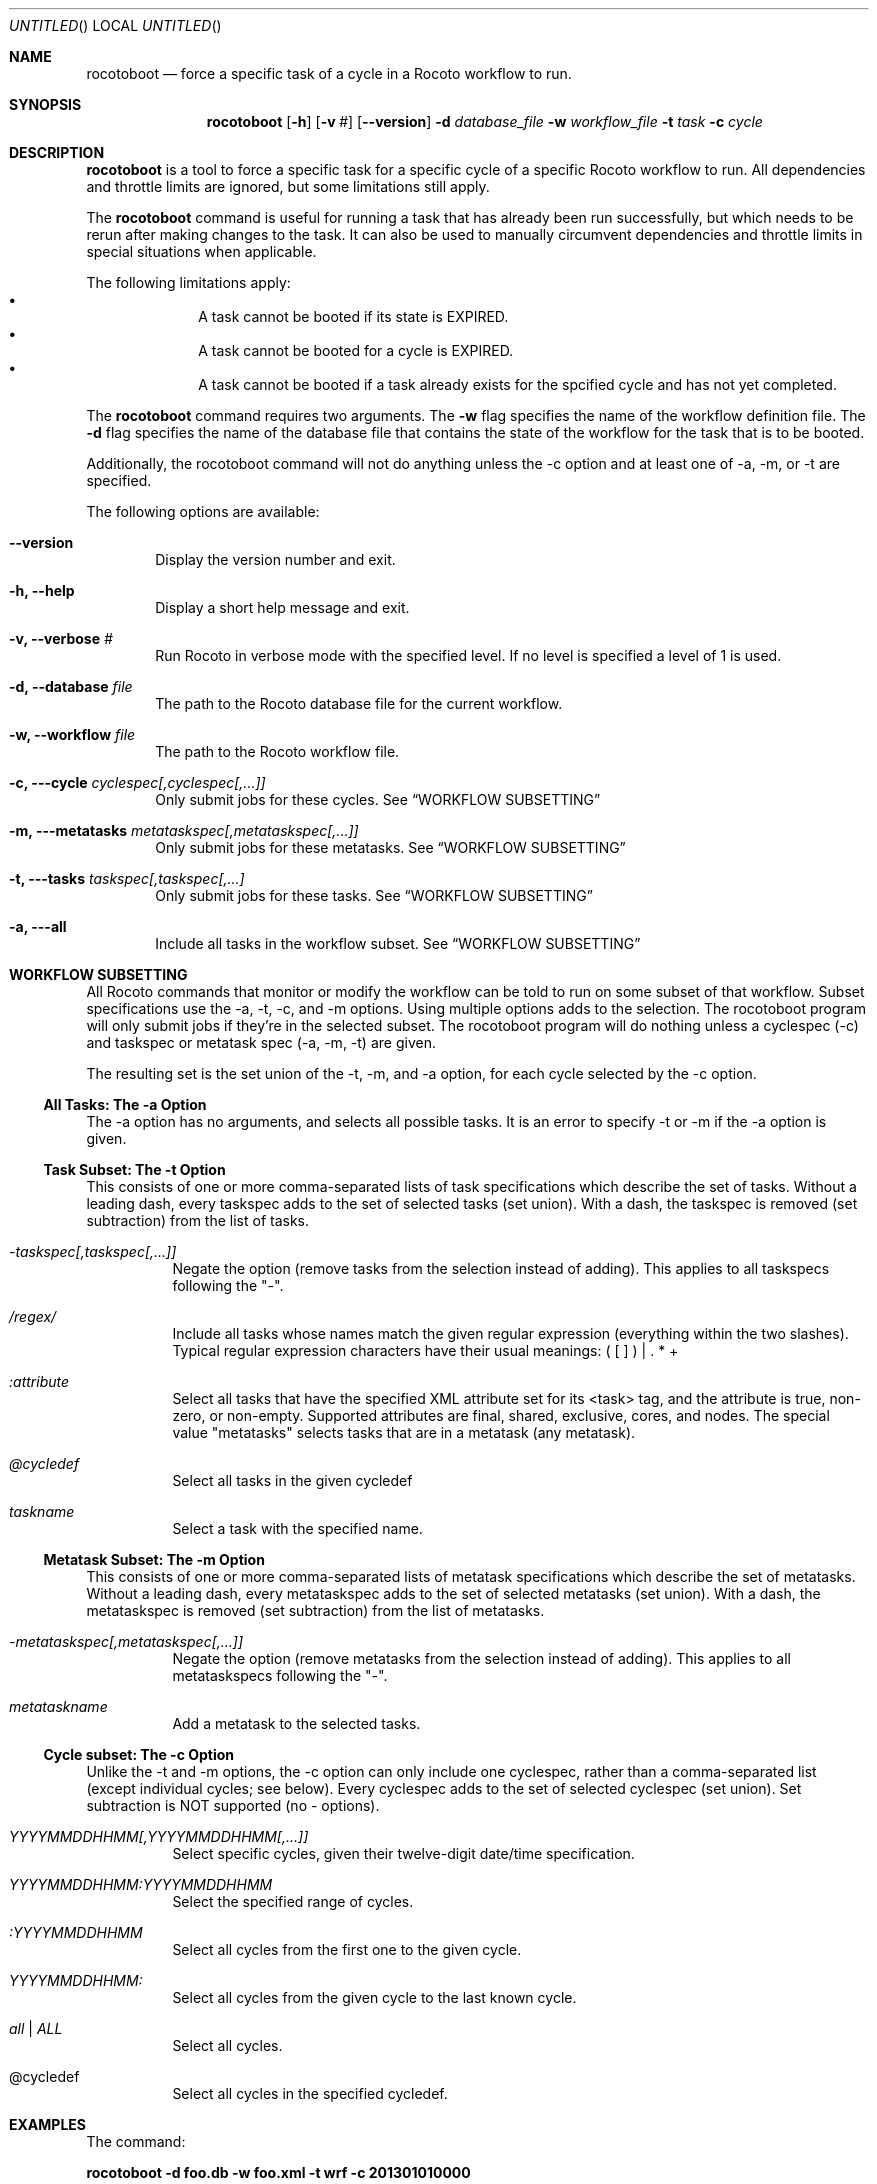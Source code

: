 .\"-
.\" Manual page written by Christopher Harrop <christopher.w.harrop@noaa.gov>
.\"
.\"
.Dd January 25, 2013
.Os
.Dt ROCOTOBOOT 1 CON
.Sh NAME
.Nm rocotoboot
.Nd force a specific task of a cycle in a Rocoto workflow to run.
.Sh SYNOPSIS
.Nm
.Op Fl h
.Op Fl v Ar #
.Op Fl -version
.Fl d Ar database_file
.Fl w Ar workflow_file
.Fl t Ar task
.Fl c Ar cycle
.Sh DESCRIPTION
.Nm
is a tool to force a specific task for a specific cycle of a specific Rocoto
workflow to run. All dependencies and throttle limits are ignored, but some
limitations still apply.
.Pp
The
.Nm
command is useful for running a task that has already been run successfully,
but which needs to be rerun after making changes to the task.
It can also be used to manually circumvent dependencies and throttle limits
in special situations when applicable.
.Pp
The following limitations apply:
.Bl -bullet -offset indent -compact
.It
A task cannot be booted if its state is EXPIRED.
.It
A task cannot be booted for a cycle is EXPIRED.
.It
A task cannot be booted if a task already exists for the spcified cycle
and has not yet completed.
.El
.Pp
The
.Nm
command requires two arguments. The
.Cm -w
flag specifies the name
of the workflow definition file. The
.Cm -d
flag specifies the name of the database file
that contains the state of the workflow for the task that is to be booted.
.Pp
Additionally, the rocotoboot command will not do anything unless the -c option
and at least one of -a, -m, or -t are specified.
.Pp
The following options are available:
.Bl -tag -width flag
.It Fl -version
Display the version number and exit.
.It Fl h, -help
Display a short help message and exit.
.It Fl v, -verbose Ar #
Run Rocoto in verbose mode with the specified level. If no level is
specified a level of 1 is used.
.It Fl d, -database Ar file
The path to the Rocoto database file for the current workflow.
.It Fl w, -workflow Ar file
The path to the Rocoto workflow file.
.It Fl c, --cycle Ar cyclespec[,cyclespec[,...]]
Only submit jobs for these cycles. See
.Sx WORKFLOW SUBSETTING
.It Fl m, --metatasks Ar metataskspec[,metataskspec[,...]]
Only submit jobs for these metatasks.  See
.Sx WORKFLOW SUBSETTING
.It Fl t, --tasks Ar taskspec[,taskspec[,...]
Only submit jobs for these tasks.  See
.Sx WORKFLOW SUBSETTING
.It Fl a, --all
Include all tasks in the workflow subset.  See
.Sx WORKFLOW SUBSETTING
.El
.Sh WORKFLOW SUBSETTING
All Rocoto commands that monitor or modify the workflow can be told to
run on some subset of that workflow.  Subset specifications use the
-a, -t, -c, and -m options.  Using multiple options adds to the
selection.  The rocotoboot program will only submit jobs if they're in
the selected subset.  The rocotoboot program will do nothing unless a
cyclespec (-c) and taskspec or metatask spec (-a, -m, -t) are given.
.Pp
The resulting set is the set union of the -t, -m, and -a option, for
each cycle selected by the -c option.

.Ss All Tasks: The -a Option
The -a option has no arguments, and selects all possible tasks.  It is
an error to specify -t or -m if the -a option is given.

.Ss Task Subset: The -t Option
This consists of one or more comma-separated lists of task
specifications which describe the set of tasks.  Without a leading
dash, every taskspec adds to the set of selected tasks (set union).
With a dash, the taskspec is removed (set subtraction) from the list
of tasks.
.Bl -tag flag
.It Ar -taskspec[,taskspec[,...]]
Negate the option (remove tasks from the selection instead of adding).
This applies to all taskspecs following the "-".
.It Ar /regex/
Include all tasks whose names match the given regular expression
(everything within the two slashes).  Typical regular expression
characters have their usual meanings: ( [ ] ) | . * +
.It Ar :attribute
Select all tasks that have the specified XML attribute set for its
<task> tag, and the attribute is true, non-zero, or non-empty.
Supported attributes are final, shared, exclusive, cores, and nodes.
The special value "metatasks" selects tasks that are in a metatask
(any metatask).
.It Ar @cycledef
Select all tasks in the given cycledef
.It Ar taskname
Select a task with the specified name.
.El

.Ss Metatask Subset: The -m Option
This consists of one or more comma-separated lists of metatask
specifications which describe the set of metatasks.  Without a leading
dash, every metataskspec adds to the set of selected metatasks (set
union).  With a dash, the metataskspec is removed (set subtraction)
from the list of metatasks.
.Bl -tag flag
.It Ar -metataskspec[,metataskspec[,...]]
Negate the option (remove metatasks from the selection instead of adding).
This applies to all metataskspecs following the "-".
.It Ar metataskname
Add a metatask to the selected tasks.
.El

.Ss Cycle subset: The -c Option
Unlike the -t and -m options, the -c option can only include one
cyclespec, rather than a comma-separated list (except individual
cycles; see below).  Every cyclespec adds to the set of selected
cyclespec (set union).  Set subtraction is NOT supported (no -
options).
.Bl -tag flag
.It Ar YYYYMMDDHHMM[,YYYYMMDDHHMM[,...]]
Select specific cycles, given their twelve-digit date/time specification.
.It Ar YYYYMMDDHHMM:YYYYMMDDHHMM
Select the specified range of cycles.
.It Ar :YYYYMMDDHHMM
Select all cycles from the first one to the given cycle.
.It Ar YYYYMMDDHHMM:
Select all cycles from the given cycle to the last known cycle.
.It Ar all | ALL
Select all cycles.
.It @cycledef
Select all cycles in the specified cycledef.
.El


.Sh EXAMPLES
The command:
.Pp
.Ic "rocotoboot -d foo.db -w foo.xml -t wrf -c 201301010000"
.Pp
Will boot (forcibly run) the
.Qq wrf
task for the cycle
.Qq 201301010000
defined in the workflow definition file named
.Qq foo.xml
and contained in the database file named
.Qq foo.db
.Sh EXIT STATUS
.Ex -std
.Sh DOCUMENTATION
Complete documentation can be found at: http://rdhpcs.noaa.gov/rocoto/
.Sh SEE ALSO
.Xr rocotocomplete 1 ,
.Xr rocotocheck 1 ,
.Xr rocotorewind 1 ,
.Xr rocotorun 1 ,
.Xr rocotostat 1
.Sh STANDARDS
The
.Nm
command is expected to be
.St -p1003.2
compatible.
.Sh AUTHOR
Written by Christopher Harrop
.Sh BUGS
Report bugs to <christopher.w.harrop@noaa.gov>
